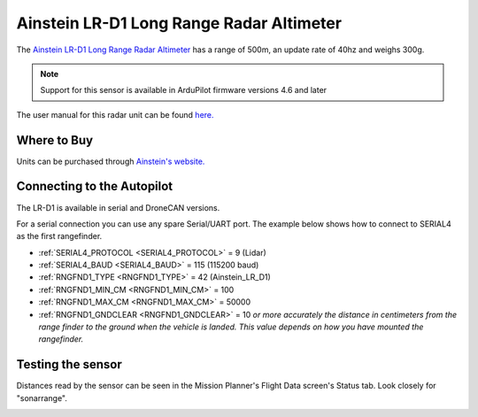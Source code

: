 .. _common-ainstein-ldd1:

=========================================
Ainstein LR-D1 Long Range Radar Altimeter
=========================================

The `Ainstein LR-D1 Long Range Radar Altimeter <https://ainstein.ai/lr-d1-uav-long-range-radar-altimeter/>`__ has a range of 500m, an update rate of 40hz and weighs 300g.

.. image:: ../../../images/ainstein-ldd1.png

.. note::

   Support for this sensor is available in ArduPilot firmware versions 4.6 and later

The user manual for this radar unit can be found `here. <https://ainstein.ai/wp-content/uploads/LR-D1-Technical-User-Manual.docx.pdf>`__


Where to Buy
============

Units can be purchased through `Ainstein's website. <https://ainstein.ai/>`__

Connecting to the Autopilot
===========================

The LR-D1 is available in serial and DroneCAN versions.

For a serial connection you can use any spare Serial/UART port.  The example below shows how to connect to SERIAL4 as the first rangefinder.

-  :ref:`SERIAL4_PROTOCOL <SERIAL4_PROTOCOL>` = 9 (Lidar)
-  :ref:`SERIAL4_BAUD <SERIAL4_BAUD>` = 115 (115200 baud)
-  :ref:`RNGFND1_TYPE <RNGFND1_TYPE>` = 42 (Ainstein_LR_D1)
-  :ref:`RNGFND1_MIN_CM <RNGFND1_MIN_CM>` = 100
-  :ref:`RNGFND1_MAX_CM <RNGFND1_MAX_CM>` = 50000
-  :ref:`RNGFND1_GNDCLEAR <RNGFND1_GNDCLEAR>` = 10 *or more accurately the distance in centimeters from the range finder to the ground when the vehicle is landed.  This value depends on how you have mounted the rangefinder.*

Testing the sensor
==================

Distances read by the sensor can be seen in the Mission Planner's Flight
Data screen's Status tab. Look closely for "sonarrange".

.. image:: ../../../images/mp_rangefinder_lidarlite_testing.jpg
    :target: ../_images/mp_rangefinder_lidarlite_testing.jpg
